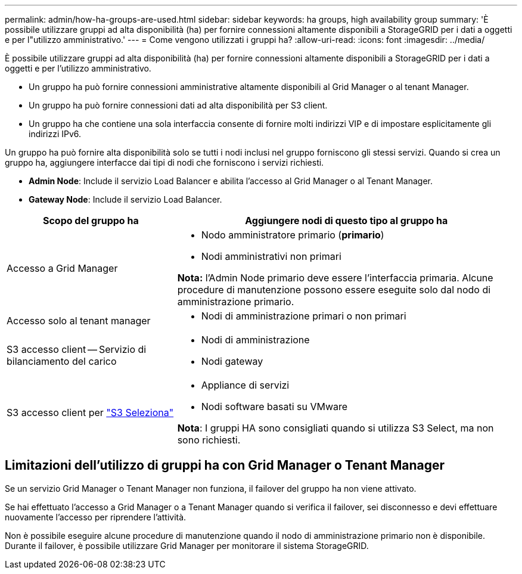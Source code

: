 ---
permalink: admin/how-ha-groups-are-used.html 
sidebar: sidebar 
keywords: ha groups, high availability group 
summary: 'È possibile utilizzare gruppi ad alta disponibilità (ha) per fornire connessioni altamente disponibili a StorageGRID per i dati a oggetti e per l"utilizzo amministrativo.' 
---
= Come vengono utilizzati i gruppi ha?
:allow-uri-read: 
:icons: font
:imagesdir: ../media/


[role="lead"]
È possibile utilizzare gruppi ad alta disponibilità (ha) per fornire connessioni altamente disponibili a StorageGRID per i dati a oggetti e per l'utilizzo amministrativo.

* Un gruppo ha può fornire connessioni amministrative altamente disponibili al Grid Manager o al tenant Manager.
* Un gruppo ha può fornire connessioni dati ad alta disponibilità per S3 client.
* Un gruppo ha che contiene una sola interfaccia consente di fornire molti indirizzi VIP e di impostare esplicitamente gli indirizzi IPv6.


Un gruppo ha può fornire alta disponibilità solo se tutti i nodi inclusi nel gruppo forniscono gli stessi servizi. Quando si crea un gruppo ha, aggiungere interfacce dai tipi di nodi che forniscono i servizi richiesti.

* *Admin Node*: Include il servizio Load Balancer e abilita l'accesso al Grid Manager o al Tenant Manager.
* *Gateway Node*: Include il servizio Load Balancer.


[cols="1a,2a"]
|===
| Scopo del gruppo ha | Aggiungere nodi di questo tipo al gruppo ha 


 a| 
Accesso a Grid Manager
 a| 
* Nodo amministratore primario (*primario*)
* Nodi amministrativi non primari


*Nota:* l'Admin Node primario deve essere l'interfaccia primaria. Alcune procedure di manutenzione possono essere eseguite solo dal nodo di amministrazione primario.



 a| 
Accesso solo al tenant manager
 a| 
* Nodi di amministrazione primari o non primari




 a| 
S3 accesso client -- Servizio di bilanciamento del carico
 a| 
* Nodi di amministrazione
* Nodi gateway




 a| 
S3 accesso client per link:../admin/manage-s3-select-for-tenant-accounts.html["S3 Seleziona"]
 a| 
* Appliance di servizi
* Nodi software basati su VMware


*Nota*: I gruppi HA sono consigliati quando si utilizza S3 Select, ma non sono richiesti.

|===


== Limitazioni dell'utilizzo di gruppi ha con Grid Manager o Tenant Manager

Se un servizio Grid Manager o Tenant Manager non funziona, il failover del gruppo ha non viene attivato.

Se hai effettuato l'accesso a Grid Manager o a Tenant Manager quando si verifica il failover, sei disconnesso e devi effettuare nuovamente l'accesso per riprendere l'attività.

Non è possibile eseguire alcune procedure di manutenzione quando il nodo di amministrazione primario non è disponibile. Durante il failover, è possibile utilizzare Grid Manager per monitorare il sistema StorageGRID.
